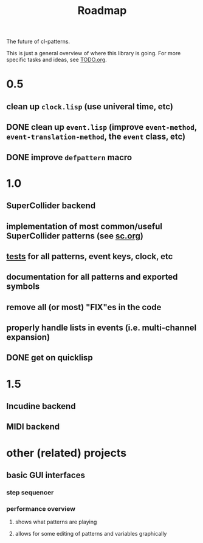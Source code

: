 #+TITLE: Roadmap

The future of cl-patterns.

This is just a general overview of where this library is going. For more specific tasks and ideas, see [[file:TODO.org][TODO.org]].

* 0.5

** clean up ~clock.lisp~ (use univeral time, etc)

** DONE clean up ~event.lisp~ (improve ~event-method~, ~event-translation-method~, the ~event~ class, etc)
CLOSED: [2017-10-25 Wed 18:49]

** DONE improve ~defpattern~ macro
CLOSED: [2017-07-06 Thu 03:07]

* 1.0

** SuperCollider backend

** implementation of most common/useful SuperCollider patterns (see [[file:sc.org][sc.org]])

** [[file:~/misc/lisp/cl-patterns/src/tests.lisp][tests]] for all patterns, event keys, clock, etc

** documentation for all patterns and exported symbols

** remove all (or most) "FIX"es in the code

** properly handle lists in events (i.e. multi-channel expansion)

** DONE get on quicklisp
CLOSED: [2018-07-11 Wed 12:26]

* 1.5

** Incudine backend

** MIDI backend

* other (related) projects

** basic GUI interfaces

*** step sequencer

*** performance overview

**** shows what patterns are playing

**** allows for some editing of patterns and variables graphically

